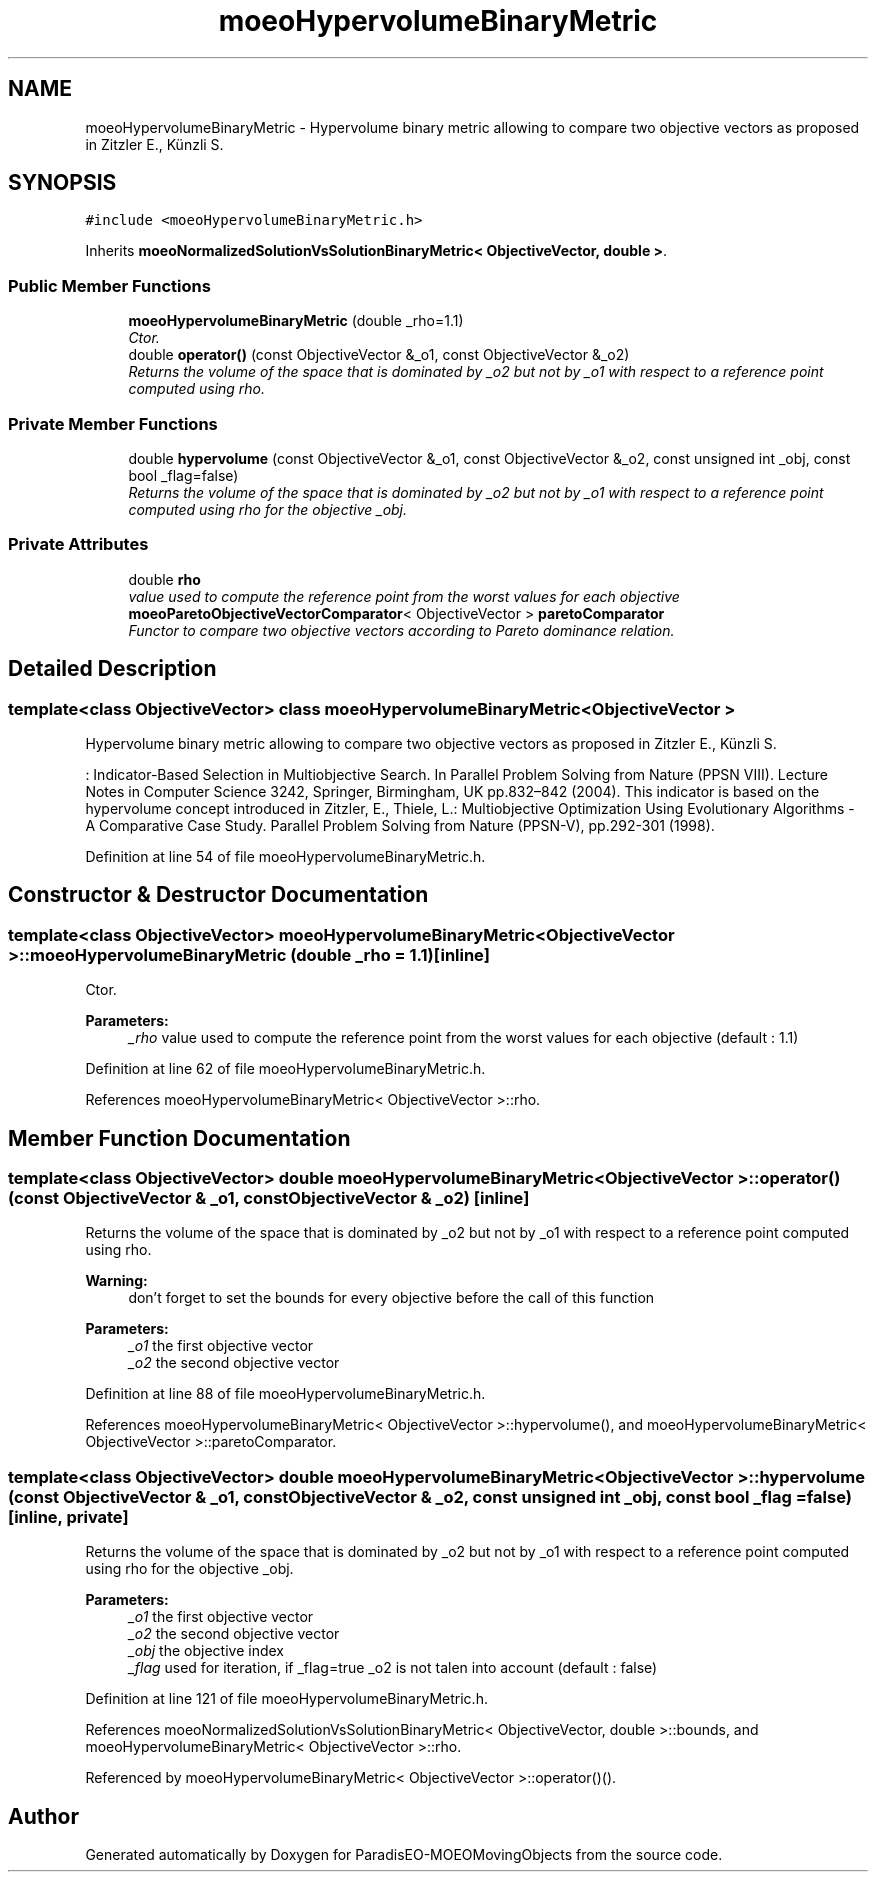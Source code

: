 .TH "moeoHypervolumeBinaryMetric" 3 "8 Oct 2007" "Version 1.0" "ParadisEO-MOEOMovingObjects" \" -*- nroff -*-
.ad l
.nh
.SH NAME
moeoHypervolumeBinaryMetric \- Hypervolume binary metric allowing to compare two objective vectors as proposed in Zitzler E., Künzli S.  

.PP
.SH SYNOPSIS
.br
.PP
\fC#include <moeoHypervolumeBinaryMetric.h>\fP
.PP
Inherits \fBmoeoNormalizedSolutionVsSolutionBinaryMetric< ObjectiveVector, double >\fP.
.PP
.SS "Public Member Functions"

.in +1c
.ti -1c
.RI "\fBmoeoHypervolumeBinaryMetric\fP (double _rho=1.1)"
.br
.RI "\fICtor. \fP"
.ti -1c
.RI "double \fBoperator()\fP (const ObjectiveVector &_o1, const ObjectiveVector &_o2)"
.br
.RI "\fIReturns the volume of the space that is dominated by _o2 but not by _o1 with respect to a reference point computed using rho. \fP"
.in -1c
.SS "Private Member Functions"

.in +1c
.ti -1c
.RI "double \fBhypervolume\fP (const ObjectiveVector &_o1, const ObjectiveVector &_o2, const unsigned int _obj, const bool _flag=false)"
.br
.RI "\fIReturns the volume of the space that is dominated by _o2 but not by _o1 with respect to a reference point computed using rho for the objective _obj. \fP"
.in -1c
.SS "Private Attributes"

.in +1c
.ti -1c
.RI "double \fBrho\fP"
.br
.RI "\fIvalue used to compute the reference point from the worst values for each objective \fP"
.ti -1c
.RI "\fBmoeoParetoObjectiveVectorComparator\fP< ObjectiveVector > \fBparetoComparator\fP"
.br
.RI "\fIFunctor to compare two objective vectors according to Pareto dominance relation. \fP"
.in -1c
.SH "Detailed Description"
.PP 

.SS "template<class ObjectiveVector> class moeoHypervolumeBinaryMetric< ObjectiveVector >"
Hypervolume binary metric allowing to compare two objective vectors as proposed in Zitzler E., Künzli S. 

: Indicator-Based Selection in Multiobjective Search. In Parallel Problem Solving from Nature (PPSN VIII). Lecture Notes in Computer Science 3242, Springer, Birmingham, UK pp.832–842 (2004). This indicator is based on the hypervolume concept introduced in Zitzler, E., Thiele, L.: Multiobjective Optimization Using Evolutionary Algorithms - A Comparative Case Study. Parallel Problem Solving from Nature (PPSN-V), pp.292-301 (1998). 
.PP
Definition at line 54 of file moeoHypervolumeBinaryMetric.h.
.SH "Constructor & Destructor Documentation"
.PP 
.SS "template<class ObjectiveVector> \fBmoeoHypervolumeBinaryMetric\fP< ObjectiveVector >::\fBmoeoHypervolumeBinaryMetric\fP (double _rho = \fC1.1\fP)\fC [inline]\fP"
.PP
Ctor. 
.PP
\fBParameters:\fP
.RS 4
\fI_rho\fP value used to compute the reference point from the worst values for each objective (default : 1.1) 
.RE
.PP

.PP
Definition at line 62 of file moeoHypervolumeBinaryMetric.h.
.PP
References moeoHypervolumeBinaryMetric< ObjectiveVector >::rho.
.SH "Member Function Documentation"
.PP 
.SS "template<class ObjectiveVector> double \fBmoeoHypervolumeBinaryMetric\fP< ObjectiveVector >::operator() (const ObjectiveVector & _o1, const ObjectiveVector & _o2)\fC [inline]\fP"
.PP
Returns the volume of the space that is dominated by _o2 but not by _o1 with respect to a reference point computed using rho. 
.PP
\fBWarning:\fP
.RS 4
don't forget to set the bounds for every objective before the call of this function 
.RE
.PP
\fBParameters:\fP
.RS 4
\fI_o1\fP the first objective vector 
.br
\fI_o2\fP the second objective vector 
.RE
.PP

.PP
Definition at line 88 of file moeoHypervolumeBinaryMetric.h.
.PP
References moeoHypervolumeBinaryMetric< ObjectiveVector >::hypervolume(), and moeoHypervolumeBinaryMetric< ObjectiveVector >::paretoComparator.
.SS "template<class ObjectiveVector> double \fBmoeoHypervolumeBinaryMetric\fP< ObjectiveVector >::hypervolume (const ObjectiveVector & _o1, const ObjectiveVector & _o2, const unsigned int _obj, const bool _flag = \fCfalse\fP)\fC [inline, private]\fP"
.PP
Returns the volume of the space that is dominated by _o2 but not by _o1 with respect to a reference point computed using rho for the objective _obj. 
.PP
\fBParameters:\fP
.RS 4
\fI_o1\fP the first objective vector 
.br
\fI_o2\fP the second objective vector 
.br
\fI_obj\fP the objective index 
.br
\fI_flag\fP used for iteration, if _flag=true _o2 is not talen into account (default : false) 
.RE
.PP

.PP
Definition at line 121 of file moeoHypervolumeBinaryMetric.h.
.PP
References moeoNormalizedSolutionVsSolutionBinaryMetric< ObjectiveVector, double >::bounds, and moeoHypervolumeBinaryMetric< ObjectiveVector >::rho.
.PP
Referenced by moeoHypervolumeBinaryMetric< ObjectiveVector >::operator()().

.SH "Author"
.PP 
Generated automatically by Doxygen for ParadisEO-MOEOMovingObjects from the source code.
